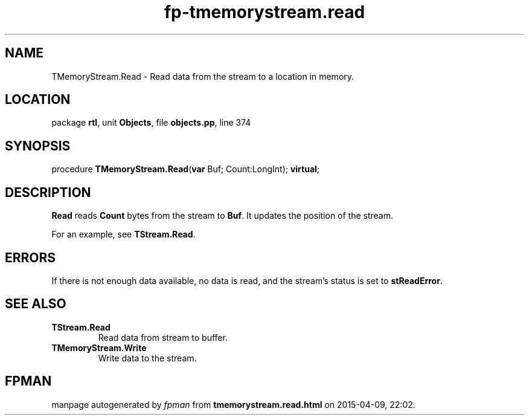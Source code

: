 .\" file autogenerated by fpman
.TH "fp-tmemorystream.read" 3 "2014-03-14" "fpman" "Free Pascal Programmer's Manual"
.SH NAME
TMemoryStream.Read - Read data from the stream to a location in memory.
.SH LOCATION
package \fBrtl\fR, unit \fBObjects\fR, file \fBobjects.pp\fR, line 374
.SH SYNOPSIS
procedure \fBTMemoryStream.Read\fR(\fBvar\fR Buf; Count:LongInt); \fBvirtual\fR;
.SH DESCRIPTION
\fBRead\fR reads \fBCount\fR bytes from the stream to \fBBuf\fR. It updates the position of the stream.

For an example, see \fBTStream.Read\fR.


.SH ERRORS
If there is not enough data available, no data is read, and the stream's status is set to \fBstReadError\fR.


.SH SEE ALSO
.TP
.B TStream.Read
Read data from stream to buffer.
.TP
.B TMemoryStream.Write
Write data to the stream.

.SH FPMAN
manpage autogenerated by \fIfpman\fR from \fBtmemorystream.read.html\fR on 2015-04-09, 22:02.

